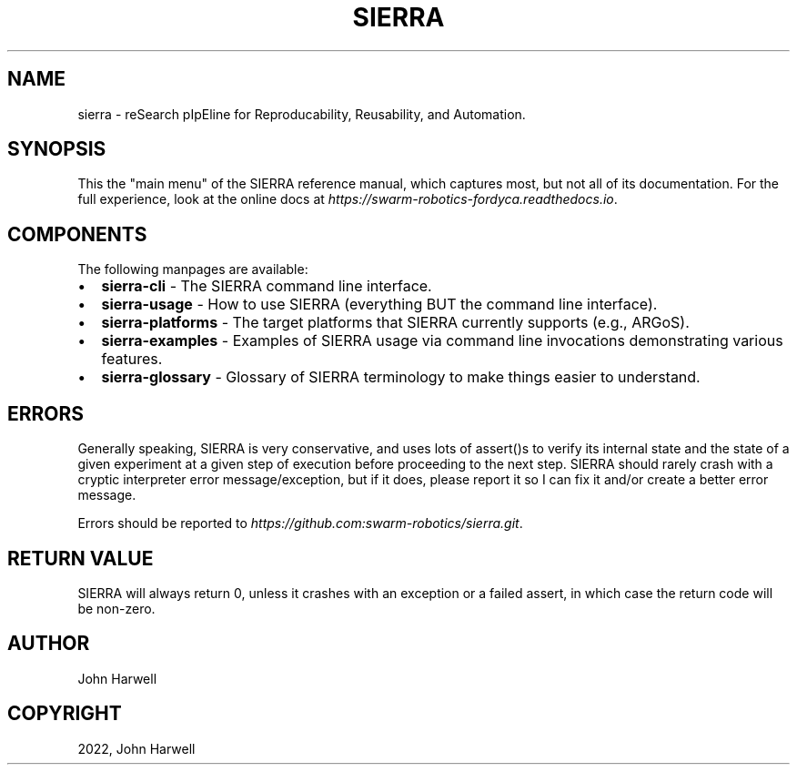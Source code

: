 .\" Man page generated from reStructuredText.
.
.
.nr rst2man-indent-level 0
.
.de1 rstReportMargin
\\$1 \\n[an-margin]
level \\n[rst2man-indent-level]
level margin: \\n[rst2man-indent\\n[rst2man-indent-level]]
-
\\n[rst2man-indent0]
\\n[rst2man-indent1]
\\n[rst2man-indent2]
..
.de1 INDENT
.\" .rstReportMargin pre:
. RS \\$1
. nr rst2man-indent\\n[rst2man-indent-level] \\n[an-margin]
. nr rst2man-indent-level +1
.\" .rstReportMargin post:
..
.de UNINDENT
. RE
.\" indent \\n[an-margin]
.\" old: \\n[rst2man-indent\\n[rst2man-indent-level]]
.nr rst2man-indent-level -1
.\" new: \\n[rst2man-indent\\n[rst2man-indent-level]]
.in \\n[rst2man-indent\\n[rst2man-indent-level]]u
..
.TH "SIERRA" "7" "May 20, 2022" "1.2.0" "SIERRA"
.SH NAME
sierra \- reSearch pIpEline for Reproducability, Reusability, and Automation.
.SH SYNOPSIS
.sp
This the "main menu" of the SIERRA reference manual, which captures most, but
not all of its documentation. For the full experience, look at the online docs
at \fI\%https://swarm\-robotics\-fordyca.readthedocs.io\fP\&.
.SH COMPONENTS
.sp
The following manpages are available:
.INDENT 0.0
.IP \(bu 2
\fBsierra\-cli\fP \- The SIERRA command line interface.
.IP \(bu 2
\fBsierra\-usage\fP \- How to use SIERRA (everything BUT the command line
interface).
.IP \(bu 2
\fBsierra\-platforms\fP \- The target platforms that SIERRA currently
supports (e.g., ARGoS).
.IP \(bu 2
\fBsierra\-examples\fP \- Examples of SIERRA usage via command line
invocations demonstrating various features.
.IP \(bu 2
\fBsierra\-glossary\fP \- Glossary of SIERRA terminology to make things
easier to understand.
.UNINDENT
.SH ERRORS
.sp
Generally speaking, SIERRA is very conservative, and uses lots of assert()s to
verify its internal state and the state of a given experiment at a given step of
execution before proceeding to the next step. SIERRA should rarely crash with a
cryptic interpreter error message/exception, but if it does, please report it so
I can fix it and/or create a better error message.
.sp
Errors should be reported to \fI\%https://github.com:swarm\-robotics/sierra.git\fP\&.
.SH RETURN VALUE
.sp
SIERRA will always return 0, unless it crashes with an exception or a failed
assert, in which case the return code will be non\-zero.
.SH AUTHOR
John Harwell
.SH COPYRIGHT
2022, John Harwell
.\" Generated by docutils manpage writer.
.
